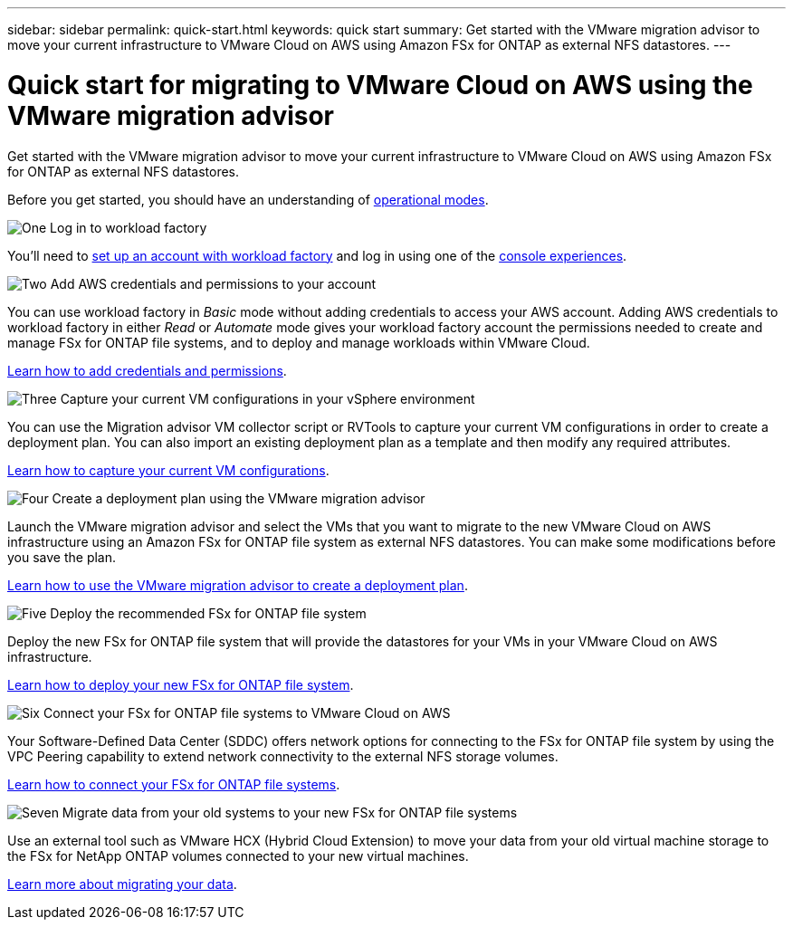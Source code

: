 ---
sidebar: sidebar
permalink: quick-start.html
keywords: quick start
summary: Get started with the VMware migration advisor to move your current infrastructure to VMware Cloud on AWS using Amazon FSx for ONTAP as external NFS datastores.
---

= Quick start for migrating to VMware Cloud on AWS using the VMware migration advisor
:icons: font
:imagesdir: ./media/

[.lead]
Get started with the VMware migration advisor to move your current infrastructure to VMware Cloud on AWS using Amazon FSx for ONTAP as external NFS datastores.

Before you get started, you should have an understanding of https://docs.netapp.com/us-en/workload-setup-admin/operational-modes.html[operational modes^].

.image:https://raw.githubusercontent.com/NetAppDocs/common/main/media/number-1.png[One] Log in to workload factory

You'll need to https://docs.netapp.com/us-en/workload-setup-admin/sign-up-saas.html[set up an account with workload factory^] and log in using one of the https://docs.netapp.com/us-en/workload-setup-admin/console-experiences.html[console experiences^].

.image:https://raw.githubusercontent.com/NetAppDocs/common/main/media/number-2.png[Two] Add AWS credentials and permissions to your account

[role="quick-margin-para"]
You can use workload factory in _Basic_ mode without adding credentials to access your AWS account. Adding AWS credentials to workload factory in either _Read_ or _Automate_ mode gives your workload factory account the permissions needed to create and manage FSx for ONTAP file systems, and to deploy and manage workloads within VMware Cloud.

[role="quick-margin-para"]
https://docs.netapp.com/us-en/workload-setup-admin/add-credentials.html[Learn how to add credentials and permissions^].

.image:https://raw.githubusercontent.com/NetAppDocs/common/main/media/number-3.png[Three] Capture your current VM configurations in your vSphere environment

[role="quick-margin-para"]
You can use the Migration advisor VM collector script or RVTools to capture your current VM configurations in order to create a deployment plan. You can also import an existing deployment plan as a template and then modify any required attributes.

[role="quick-margin-para"]
link:capture-vm-configurations.html[Learn how to capture your current VM configurations].

.image:https://raw.githubusercontent.com/NetAppDocs/common/main/media/number-4.png[Four] Create a deployment plan using the VMware migration advisor 

[role="quick-margin-para"]
Launch the VMware migration advisor and select the VMs that you want to migrate to the new VMware Cloud on AWS infrastructure using an Amazon FSx for ONTAP file system as external NFS datastores. You can make some modifications before you save the plan.

[role="quick-margin-para"]
link:launch-onboarding-advisor.html[Learn how to use the VMware migration advisor to create a deployment plan].

.image:https://raw.githubusercontent.com/NetAppDocs/common/main/media/number-5.png[Five] Deploy the recommended FSx for ONTAP file system

[role="quick-margin-para"]
Deploy the new FSx for ONTAP file system that will provide the datastores for your VMs in your VMware Cloud on AWS infrastructure.

[role="quick-margin-para"]
link:deploy-fsx-file-system.html[Learn how to deploy your new FSx for ONTAP file system].

.image:https://raw.githubusercontent.com/NetAppDocs/common/main/media/number-6.png[Six] Connect your FSx for ONTAP file systems to VMware Cloud on AWS

[role="quick-margin-para"]
Your Software-Defined Data Center (SDDC) offers network options for connecting to the FSx for ONTAP file system by using the VPC Peering capability to extend network connectivity to the external NFS storage volumes.

[role="quick-margin-para"]
link:connect-sddc-to-fsx.html[Learn how to connect your FSx for ONTAP file systems].

.image:https://raw.githubusercontent.com/NetAppDocs/common/main/media/number-7.png[Seven] Migrate data from your old systems to your new FSx for ONTAP file systems

[role="quick-margin-para"]
Use an external tool such as VMware HCX (Hybrid Cloud Extension) to move your data from your old virtual machine storage to the FSx for NetApp ONTAP volumes connected to your new virtual machines.

[role="quick-margin-para"]
link:migrate-data.html[Learn more about migrating your data].
